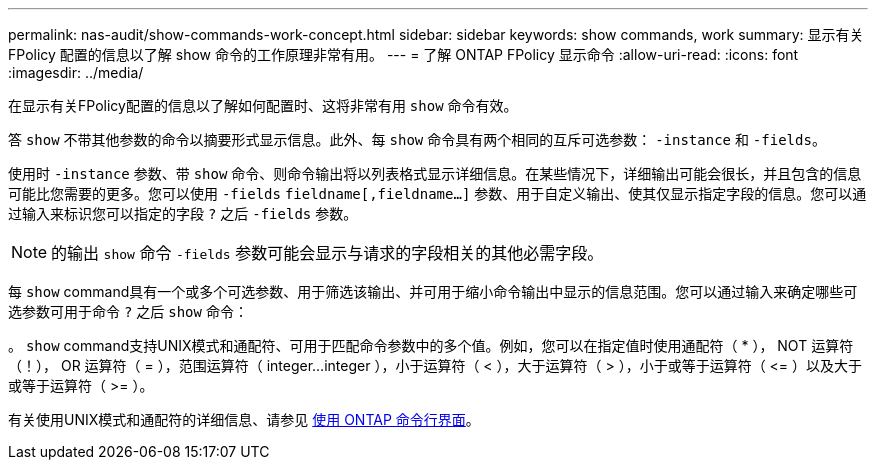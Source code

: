 ---
permalink: nas-audit/show-commands-work-concept.html 
sidebar: sidebar 
keywords: show commands, work 
summary: 显示有关 FPolicy 配置的信息以了解 show 命令的工作原理非常有用。 
---
= 了解 ONTAP FPolicy 显示命令
:allow-uri-read: 
:icons: font
:imagesdir: ../media/


[role="lead"]
在显示有关FPolicy配置的信息以了解如何配置时、这将非常有用 `show` 命令有效。

答 `show` 不带其他参数的命令以摘要形式显示信息。此外、每 `show` 命令具有两个相同的互斥可选参数： `-instance` 和 `-fields`。

使用时 `-instance` 参数、带 `show` 命令、则命令输出将以列表格式显示详细信息。在某些情况下，详细输出可能会很长，并且包含的信息可能比您需要的更多。您可以使用 `-fields` `fieldname[,fieldname...]` 参数、用于自定义输出、使其仅显示指定字段的信息。您可以通过输入来标识您可以指定的字段 `?` 之后 `-fields` 参数。

[NOTE]
====
的输出 `show` 命令 `-fields` 参数可能会显示与请求的字段相关的其他必需字段。

====
每 `show` command具有一个或多个可选参数、用于筛选该输出、并可用于缩小命令输出中显示的信息范围。您可以通过输入来确定哪些可选参数可用于命令 `?` 之后 `show` 命令：

。 `show` command支持UNIX模式和通配符、可用于匹配命令参数中的多个值。例如，您可以在指定值时使用通配符（ * ）， NOT 运算符（！）， OR 运算符（ = ），范围运算符（ integer...integer ），小于运算符（ < ），大于运算符（ > ），小于或等于运算符（ \<= ）以及大于或等于运算符（ >= ）。

有关使用UNIX模式和通配符的详细信息、请参见 xref:../system-admin/command-line-interface-concept.html[使用 ONTAP 命令行界面]。
